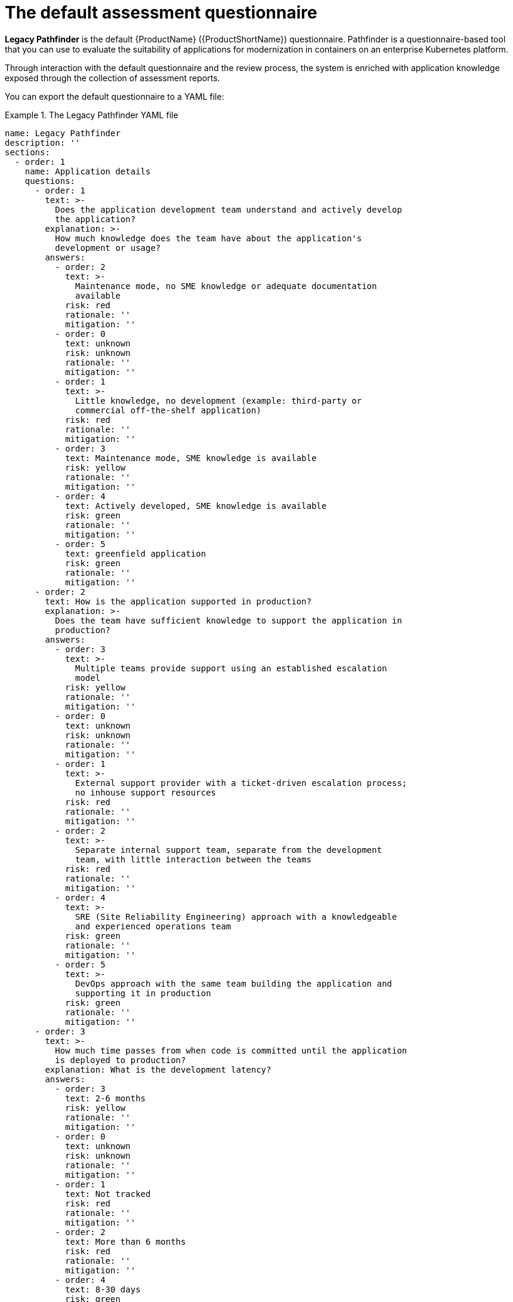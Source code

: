// Module included in the following assemblies:
//
// * docs/web-console-guide/master.adoc


:_content-type: REFERENCE
[id="mta-default-questionnaire_{context}"]
= The default assessment questionnaire

*Legacy Pathfinder* is the default {ProductName} ({ProductShortName}) questionnaire. Pathfinder is a questionnaire-based tool that you can use to evaluate the suitability of applications for modernization in containers on an enterprise Kubernetes platform. 

Through interaction with the default questionnaire and the review process, the system is enriched with application knowledge exposed through the collection of assessment reports.

You can export the default questionnaire to a YAML file:

.The Legacy Pathfinder YAML file
====
[source,yaml]
----
name: Legacy Pathfinder
description: ''
sections:
  - order: 1
    name: Application details
    questions:
      - order: 1
        text: >-
          Does the application development team understand and actively develop
          the application?
        explanation: >-
          How much knowledge does the team have about the application's
          development or usage?
        answers:
          - order: 2
            text: >-
              Maintenance mode, no SME knowledge or adequate documentation
              available
            risk: red
            rationale: ''
            mitigation: ''
          - order: 0
            text: unknown
            risk: unknown
            rationale: ''
            mitigation: ''
          - order: 1
            text: >-
              Little knowledge, no development (example: third-party or
              commercial off-the-shelf application)
            risk: red
            rationale: ''
            mitigation: ''
          - order: 3
            text: Maintenance mode, SME knowledge is available
            risk: yellow
            rationale: ''
            mitigation: ''
          - order: 4
            text: Actively developed, SME knowledge is available
            risk: green
            rationale: ''
            mitigation: ''
          - order: 5
            text: greenfield application
            risk: green
            rationale: ''
            mitigation: ''
      - order: 2
        text: How is the application supported in production?
        explanation: >-
          Does the team have sufficient knowledge to support the application in
          production?
        answers:
          - order: 3
            text: >-
              Multiple teams provide support using an established escalation
              model
            risk: yellow
            rationale: ''
            mitigation: ''
          - order: 0
            text: unknown
            risk: unknown
            rationale: ''
            mitigation: ''
          - order: 1
            text: >-
              External support provider with a ticket-driven escalation process;
              no inhouse support resources
            risk: red
            rationale: ''
            mitigation: ''
          - order: 2
            text: >-
              Separate internal support team, separate from the development
              team, with little interaction between the teams
            risk: red
            rationale: ''
            mitigation: ''
          - order: 4
            text: >-
              SRE (Site Reliability Engineering) approach with a knowledgeable
              and experienced operations team
            risk: green
            rationale: ''
            mitigation: ''
          - order: 5
            text: >-
              DevOps approach with the same team building the application and
              supporting it in production
            risk: green
            rationale: ''
            mitigation: ''
      - order: 3
        text: >-
          How much time passes from when code is committed until the application
          is deployed to production?
        explanation: What is the development latency?
        answers:
          - order: 3
            text: 2-6 months
            risk: yellow
            rationale: ''
            mitigation: ''
          - order: 0
            text: unknown
            risk: unknown
            rationale: ''
            mitigation: ''
          - order: 1
            text: Not tracked
            risk: red
            rationale: ''
            mitigation: ''
          - order: 2
            text: More than 6 months
            risk: red
            rationale: ''
            mitigation: ''
          - order: 4
            text: 8-30 days
            risk: green
            rationale: ''
            mitigation: ''
          - order: 5
            text: 1-7 days
            risk: green
            rationale: ''
            mitigation: ''
          - order: 6
            text: Less than 1 day
            risk: green
            rationale: ''
            mitigation: ''
      - order: 4
        text: How often is the application deployed to production?
        explanation: Deployment frequency
        answers:
          - order: 3
            text: Between once a month and once every 6 months
            risk: yellow
            rationale: ''
            mitigation: ''
          - order: 0
            text: unknown
            risk: unknown
            rationale: ''
            mitigation: ''
          - order: 1
            text: Not tracked
            risk: red
            rationale: ''
            mitigation: ''
          - order: 2
            text: Less than once every 6 months
            risk: red
            rationale: ''
            mitigation: ''
          - order: 4
            text: Weekly
            risk: green
            rationale: ''
            mitigation: ''
          - order: 5
            text: Daily
            risk: green
            rationale: ''
            mitigation: ''
          - order: 6
            text: Several times a day
            risk: green
            rationale: ''
            mitigation: ''
      - order: 5
        text: >-
          What is the application's mean time to recover (MTTR) from failure in
          a production environment?
        explanation: Average time for the application to recover from failure
        answers:
          - order: 5
            text: Less than 1 hour
            risk: green
            rationale: ''
            mitigation: ''
          - order: 0
            text: unknown
            risk: unknown
            rationale: ''
            mitigation: ''
          - order: 1
            text: Not tracked
            risk: red
            rationale: ''
            mitigation: ''
          - order: 3
            text: 1-7 days
            risk: yellow
            rationale: ''
            mitigation: ''
          - order: 2
            text: 1 month or more
            risk: red
            rationale: ''
            mitigation: ''
          - order: 4
            text: 1-24 hours
            risk: green
            rationale: ''
            mitigation: ''
      - order: 6
        text: Does the application have legal and/or licensing requirements?
        explanation: >-
          Legal and licensing requirements must be assessed to determine their
          possible impact (cost, fault reporting) on the container platform
          hosting the application. Examples of legal requirements: isolated
          clusters, certifications, compliance with the Payment Card Industry
          Data Security Standard or the Health Insurance Portability and
          Accountability Act. Examples of licensing requirements: per server,
          per CPU.
        answers:
          - order: 1
            text: Multiple legal and licensing requirements
            risk: red
            rationale: ''
            mitigation: ''
          - order: 0
            text: unknown
            risk: unknown
            rationale: ''
            mitigation: ''
          - order: 2
            text: 'Licensing requirements (examples: per server, per CPU)'
            risk: red
            rationale: ''
            mitigation: ''
          - order: 3
            text: >-
              Legal requirements (examples: cluster isolation, hardware, PCI or
              HIPAA compliance)
            risk: yellow
            rationale: ''
            mitigation: ''
          - order: 4
            text: None
            risk: green
            rationale: ''
            mitigation: ''
      - order: 7
        text: Which model best describes the application architecture?
        explanation: Describe the application architecture in simple terms.
        answers:
          - order: 3
            text: >-
              Complex monolith, strict runtime dependency startup order,
              non-resilient architecture
            risk: yellow
            rationale: ''
            mitigation: ''
          - order: 0
            text: unknown
            risk: unknown
            rationale: ''
            mitigation: ''
          - order: 5
            text: Independently deployable components
            risk: green
            rationale: ''
            mitigation: ''
          - order: 1
            text: >-
              Massive monolith (high memory and CPU usage), singleton
              deployment, vertical scale only
            risk: yellow
            rationale: ''
            mitigation: ''
          - order: 2
            text: >-
              Massive monolith (high memory and CPU usage), non-singleton
              deployment, complex to scale horizontally
            risk: yellow
            rationale: ''
            mitigation: ''
          - order: 4
            text: 'Resilient monolith (examples: retries, circuit breakers)'
            risk: green
            rationale: ''
            mitigation: ''
  - order: 2
    name: Application dependencies
    questions:
      - order: 1
        text: Does the application require specific hardware?
        explanation: >-
          OpenShift Container Platform runs only on x86, IBM Power, or IBM Z
          systems
        answers:
          - order: 3
            text: 'Requires specific computer hardware (examples: GPUs, RAM, HDDs)'
            risk: yellow
            rationale: ''
            mitigation: ''
          - order: 0
            text: unknown
            risk: unknown
            rationale: ''
            mitigation: ''
          - order: 1
            text: Requires CPU that is not supported by red Hat
            risk: red
            rationale: ''
            mitigation: ''
          - order: 2
            text: 'Requires custom or legacy hardware (example: USB device)'
            risk: red
            rationale: ''
            mitigation: ''
          - order: 4
            text: Requires CPU that is supported by red Hat
            risk: green
            rationale: ''
            mitigation: ''
      - order: 2
        text: What operating system does the application require?
        explanation: >-
          Only Linux and certain Microsoft Windows versions are supported in
          containers. Check the latest versions and requirements.
        answers:
          - order: 4
            text: Microsoft Windows
            risk: yellow
            rationale: ''
            mitigation: ''
          - order: 0
            text: unknown
            risk: unknown
            rationale: ''
            mitigation: ''
          - order: 1
            text: >-
              Operating system that is not compatible with OpenShift Container
              Platform (examples: OS X, AIX, Unix, Solaris)
            risk: red
            rationale: ''
            mitigation: ''
          - order: 2
            text: Linux with custom kernel drivers or a specific kernel version
            risk: red
            rationale: ''
            mitigation: ''
          - order: 3
            text: 'Linux with custom capabilities (examples: seccomp, root access)'
            risk: yellow
            rationale: ''
            mitigation: ''
          - order: 5
            text: Standard Linux distribution
            risk: green
            rationale: ''
            mitigation: ''
      - order: 3
        text: >-
          Does the vendor provide support for a third-party component running in
          a container?
        explanation: Will the vendor support a component if you run it in a container?
        answers:
          - order: 2
            text: No vendor support for containers
            risk: red
            rationale: ''
            mitigation: ''
          - order: 0
            text: unknown
            risk: unknown
            rationale: ''
            mitigation: ''
          - order: 1
            text: Not recommended to run the component in a container
            risk: red
            rationale: ''
            mitigation: ''
          - order: 3
            text: >-
              Vendor supports containers but with limitations (examples:
              functionality is restricted, component has not been tested)
            risk: yellow
            rationale: ''
            mitigation: ''
          - order: 4
            text: >-
              Vendor supports their application running in containers but you
              must build your own images
            risk: yellow
            rationale: ''
            mitigation: ''
          - order: 5
            text: Vendor fully supports containers, provides certified images
            risk: green
            rationale: ''
            mitigation: ''
          - order: 6
            text: No third-party components required
            risk: green
            rationale: ''
            mitigation: ''
      - order: 4
        text: Incoming/northbound dependencies
        explanation: Systems or applications that call the application
        answers:
          - order: 3
            text: >-
              Many dependencies exist, can be changed because the systems are
              internally managed
            risk: green
            rationale: ''
            mitigation: ''
          - order: 0
            text: unknown
            risk: unknown
            rationale: ''
            mitigation: ''
          - order: 4
            text: Internal dependencies only
            risk: green
            rationale: ''
            mitigation: ''
          - order: 1
            text: >-
              Dependencies are difficult or expensive to change because they are
              legacy or third-party
            risk: red
            rationale: ''
            mitigation: ''
          - order: 2
            text: >-
              Many dependencies exist, can be changed but the process is
              expensive and time-consuming
            risk: yellow
            rationale: ''
            mitigation: ''
          - order: 5
            text: No incoming/northbound dependencies
            risk: green
            rationale: ''
            mitigation: ''
      - order: 5
        text: Outgoing/southbound dependencies
        explanation: Systems or applications that the application calls
        answers:
          - order: 3
            text: Application not ready until dependencies are verified available
            risk: yellow
            rationale: ''
            mitigation: ''
          - order: 0
            text: unknown
            risk: unknown
            rationale: ''
            mitigation: ''
          - order: 1
            text: >-
              Dependency availability only verified when application is
              processing traffic
            risk: red
            rationale: ''
            mitigation: ''
          - order: 2
            text: Dependencies require a complex and strict startup order
            risk: yellow
            rationale: ''
            mitigation: ''
          - order: 4
            text: Limited processing available if dependencies are unavailable
            risk: green
            rationale: ''
            mitigation: ''
          - order: 5
            text: No outgoing/southbound dependencies
            risk: green
            rationale: ''
            mitigation: ''
  - order: 3
    name: Application architecture
    questions:
      - order: 1
        text: >-
          How resilient is the application? How well does it recover from
          outages and restarts?
        explanation: >-
          If the application or one of its dependencies fails, how does the
          application recover from failure? Is manual intervention required?
        answers:
          - order: 0
            text: unknown
            risk: unknown
            rationale: ''
            mitigation: ''
          - order: 1
            text: >-
              Application cannot be restarted cleanly after failure, requires
              manual intervention
            risk: red
            rationale: ''
            mitigation: ''
          - order: 2
            text: >-
              Application fails when a soutbound dependency is unavailable and
              does not recover automatically
            risk: red
            rationale: ''
            mitigation: ''
          - order: 3
            text: >-
              Application functionality is limited when a dependency is
              unavailable but recovers when the dependency is available
            risk: yellow
            rationale: ''
            mitigation: ''
          - order: 4
            text: >-
              Application employs resilient architecture patterns (examples:
              circuit breakers, retry mechanisms)
            risk: green
            rationale: ''
            mitigation: ''
          - order: 5
            text: >-
              Application containers are randomly terminated to test resiliency;
              chaos engineering principles are followed
            risk: green
            rationale: ''
            mitigation: ''
      - order: 2
        text: How does the external world communicate with the application?
        explanation: >-
          What protocols do external clients use to communicate with the
          application?
        answers:
          - order: 0
            text: unknown
            risk: unknown
            rationale: ''
            mitigation: ''
          - order: 1
            text: 'Non-TCP/IP protocols (examples: serial, IPX, AppleTalk)'
            risk: red
            rationale: ''
            mitigation: ''
          - order: 2
            text: TCP/IP, with host name or IP address encapsulated in the payload
            risk: red
            rationale: ''
            mitigation: ''
          - order: 3
            text: 'TCP/UDP without host addressing (example: SSH)'
            risk: yellow
            rationale: ''
            mitigation: ''
          - order: 4
            text: TCP/UDP encapsulated, using TLS with SNI header
            risk: green
            rationale: ''
            mitigation: ''
          - order: 5
            text: HTTP/HTTPS
            risk: green
            rationale: ''
            mitigation: ''
      - order: 3
        text: How does the application manage its internal state?
        explanation: >-
          If the application must manage or retain an internal state, how is
          this done?
        answers:
          - order: 0
            text: unknown
            risk: unknown
            rationale: ''
            mitigation: ''
          - order: 3
            text: State maintained in non-shared, non-ephemeral storage
            risk: yellow
            rationale: ''
            mitigation: ''
          - order: 1
            text: Application components use shared memory within a pod
            risk: yellow
            rationale: ''
            mitigation: ''
          - order: 2
            text: >-
              State is managed externally by another product (examples:
              Zookeeper or red Hat Data Grid)
            risk: yellow
            rationale: ''
            mitigation: ''
          - order: 4
            text: Disk shared between application instances
            risk: green
            rationale: ''
            mitigation: ''
          - order: 5
            text: Stateless or ephemeral container storage
            risk: green
            rationale: ''
            mitigation: ''
      - order: 4
        text: How does the application handle service discovery?
        explanation: How does the application discover services?
        answers:
          - order: 0
            text: unknown
            risk: unknown
            rationale: ''
            mitigation: ''
          - order: 1
            text: >-
              Uses technologies that are not compatible with Kubernetes
              (examples: hardcoded IP addresses, custom cluster manager)
            risk: red
            rationale: ''
            mitigation: ''
          - order: 2
            text: >-
              Requires an application or cluster restart to discover new service
              instances
            risk: red
            rationale: ''
            mitigation: ''
          - order: 3
            text: >-
              Uses technologies that are compatible with Kubernetes but require
              specific libraries or services (examples: HashiCorp Consul,
              Netflix Eureka)
            risk: yellow
            rationale: ''
            mitigation: ''
          - order: 4
            text: Uses Kubernetes DNS name resolution
            risk: green
            rationale: ''
            mitigation: ''
          - order: 5
            text: Does not require service discovery
            risk: green
            rationale: ''
            mitigation: ''
      - order: 5
        text: How is the application clustering managed?
        explanation: >-
          Does the application require clusters? If so, how is clustering
          managed?
        answers:
          - order: 0
            text: unknown
            risk: unknown
            rationale: ''
            mitigation: ''
          - order: 1
            text: 'Manually configured clustering (example: static clusters)'
            risk: red
            rationale: ''
            mitigation: ''
          - order: 2
            text: Managed by an external off-PaaS cluster manager
            risk: red
            rationale: ''
            mitigation: ''
          - order: 3
            text: >-
              Managed by an application runtime that is compatible with
              Kubernetes
            risk: green
            rationale: ''
            mitigation: ''
          - order: 4
            text: No cluster management required
            risk: green
            rationale: ''
            mitigation: ''
  - order: 4
    name: Application observability
    questions:
      - order: 1
        text: How does the application use logging and how are the logs accessed?
        explanation: How the application logs are accessed
        answers:
          - order: 0
            text: unknown
            risk: unknown
            rationale: ''
            mitigation: ''
          - order: 1
            text: Logs are unavailable or are internal with no way to export them
            risk: red
            rationale: ''
            mitigation: ''
          - order: 2
            text: >-
              Logs are in a custom binary format, exposed with non-standard
              protocols
            risk: red
            rationale: ''
            mitigation: ''
          - order: 3
            text: Logs are exposed using syslog
            risk: yellow
            rationale: ''
            mitigation: ''
          - order: 4
            text: Logs are written to a file system, sometimes as multiple files
            risk: yellow
            rationale: ''
            mitigation: ''
          - order: 5
            text: 'Logs are forwarded to an external logging system (example: Splunk)'
            risk: green
            rationale: ''
            mitigation: ''
          - order: 6
            text: 'Logs are configurable (example: can be sent to stdout)'
            risk: green
            rationale: ''
            mitigation: ''
      - order: 2
        text: Does the application provide metrics?
        explanation: >-
          Are application metrics available, if necessary (example: OpenShift
          Container Platform collects CPU and memory metrics)?
        answers:
          - order: 0
            text: unknown
            risk: unknown
            rationale: ''
            mitigation: ''
          - order: 1
            text: No metrics available
            risk: yellow
            rationale: ''
            mitigation: ''
          - order: 2
            text: Metrics collected but not exposed externally
            risk: yellow
            rationale: ''
            mitigation: ''
          - order: 3
            text: 'Metrics exposed using binary protocols (examples: SNMP, JMX)'
            risk: yellow
            rationale: ''
            mitigation: ''
          - order: 4
            text: >-
              Metrics exposed using a third-party solution (examples: Dynatrace,
              AppDynamics)
            risk: green
            rationale: ''
            mitigation: ''
          - order: 5
            text: >-
              Metrics collected and exposed with built-in Prometheus endpoint
              support
            risk: green
            rationale: ''
            mitigation: ''
      - order: 3
        text: >-
          How easy is it to determine the application's health and readiness to
          handle traffic?
        explanation: >-
          How do we determine an application's health (liveness) and readiness
          to handle traffic?
        answers:
          - order: 0
            text: unknown
            risk: unknown
            rationale: ''
            mitigation: ''
          - order: 1
            text: No health or readiness query functionality available
            risk: red
            rationale: ''
            mitigation: ''
          - order: 3
            text: Basic application health requires semi-complex scripting
            risk: yellow
            rationale: ''
            mitigation: ''
          - order: 4
            text: Dedicated, independent liveness and readiness endpoints
            risk: green
            rationale: ''
            mitigation: ''
          - order: 2
            text: Monitored and managed by a custom watchdog process
            risk: red
            rationale: ''
            mitigation: ''
          - order: 5
            text: Health is verified by probes running synthetic transactions
            risk: green
            rationale: ''
            mitigation: ''
      - order: 4
        text: What best describes the application's runtime characteristics?
        explanation: >-
          How would the profile of an application appear during runtime
          (examples: graphs showing CPU and memory usage, traffic patterns,
          latency)? What are the implications for a serverless application?
        answers:
          - order: 0
            text: unknown
            risk: unknown
            rationale: ''
            mitigation: ''
          - order: 1
            text: >-
              Deterministic and predictable real-time execution or control
              requirements
            risk: red
            rationale: ''
            mitigation: ''
          - order: 2
            text: >-
              Sensitive to latency (examples: voice applications, high frequency
              trading applications)
            risk: yellow
            rationale: ''
            mitigation: ''
          - order: 3
            text: Constant traffic with a broad range of CPU and memory usage
            risk: yellow
            rationale: ''
            mitigation: ''
          - order: 4
            text: Intermittent traffic with predictable CPU and memory usage
            risk: green
            rationale: ''
            mitigation: ''
          - order: 5
            text: Constant traffic with predictable CPU and memory usage
            risk: green
            rationale: ''
            mitigation: ''
      - order: 5
        text: How long does it take the application to be ready to handle traffic?
        explanation: How long the application takes to boot
        answers:
          - order: 0
            text: unknown
            risk: unknown
            rationale: ''
            mitigation: ''
          - order: 1
            text: More than 5 minutes
            risk: red
            rationale: ''
            mitigation: ''
          - order: 2
            text: 2-5 minutes
            risk: yellow
            rationale: ''
            mitigation: ''
          - order: 3
            text: 1-2 minutes
            risk: yellow
            rationale: ''
            mitigation: ''
          - order: 4
            text: 10-60 seconds
            risk: green
            rationale: ''
            mitigation: ''
          - order: 5
            text: Less than 10 seconds
            risk: green
            rationale: ''
            mitigation: ''
  - order: 5
    name: Application cross-cutting concerns
    questions:
      - order: 1
        text: How is the application tested?
        explanation: >-
          Is the application is tested? Is it easy to test (example: automated
          testing)? Is it tested in production?
        answers:
          - order: 0
            text: unknown
            risk: unknown
            rationale: ''
            mitigation: ''
          - order: 1
            text: No testing or minimal manual testing only
            risk: red
            rationale: ''
            mitigation: ''
          - order: 2
            text: Minimal automated testing, focused on the user interface
            risk: yellow
            rationale: ''
            mitigation: ''
          - order: 3
            text: >-
              Some automated unit and regression testing, basic CI/CD pipeline
              testing; modern test practices are not followed
            risk: yellow
            rationale: ''
            mitigation: ''
          - order: 4
            text: >-
              Highly repeatable automated testing (examples: unit, integration,
              smoke tests) before deploying to production; modern test practices
              are followed
            risk: green
            rationale: ''
            mitigation: ''
          - order: 5
            text: >-
              Chaos engineering approach, constant testing in production
              (example: A/B testing + experimentation)
            risk: green
            rationale: ''
            mitigation: ''
      - order: 2
        text: How is the application configured?
        explanation: >-
          How is the application configured? Is the configuration method
          appropriate for a container? External servers are runtime
          dependencies.
        answers:
          - order: 0
            text: unknown
            risk: unknown
            rationale: ''
            mitigation: ''
          - order: 1
            text: >-
              Configuration files compiled during installation and configured
              using a user interface
            risk: red
            rationale: ''
            mitigation: ''
          - order: 2
            text: >-
              Configuration files are stored externally (example: in a database)
              and accessed using specific environment keys (examples: host name,
              IP address)
            risk: red
            rationale: ''
            mitigation: ''
          - order: 3
            text: Multiple configuration files in multiple file system locations
            risk: yellow
            rationale: ''
            mitigation: ''
          - order: 4
            text: >-
              Configuration files built into the application and enabled using
              system properties at runtime
            risk: yellow
            rationale: ''
            mitigation: ''
          - order: 5
            text: >-
              Configuration retrieved from an external server (examples: Spring
              Cloud Config Server, HashiCorp Consul)
            risk: yellow
            rationale: ''
            mitigation: ''
          - order: 6
            text: >-
              Configuration loaded from files in a single configurable location;
              environment variables used
            risk: green
            rationale: ''
            mitigation: ''
      - order: 4
        text: How is the application deployed?
        explanation: >-
          How the application is deployed and whether the deployment process is
          suitable for a container platform
        answers:
          - order: 0
            text: unknown
            risk: unknown
            rationale: ''
            mitigation: ''
          - order: 3
            text: Simple automated deployment scripts
            risk: yellow
            rationale: ''
            mitigation: ''
          - order: 1
            text: Manual deployment using a user interface
            risk: red
            rationale: ''
            mitigation: ''
          - order: 2
            text: Manual deployment with some automation
            risk: red
            rationale: ''
            mitigation: ''
          - order: 4
            text: >-
              Automated deployment with manual intervention or complex promotion
              through pipeline stages
            risk: yellow
            rationale: ''
            mitigation: ''
          - order: 5
            text: >-
              Automated deployment with a full CI/CD pipeline, minimal
              intervention for promotion through pipeline stages
            risk: green
            rationale: ''
            mitigation: ''
          - order: 6
            text: Fully automated (GitOps), blue-green, or canary deployment
            risk: green
            rationale: ''
            mitigation: ''
      - order: 5
        text: Where is the application deployed?
        explanation: Where does the application run?
        answers:
          - order: 0
            text: unknown
            risk: unknown
            rationale: ''
            mitigation: ''
          - order: 1
            text: Bare metal server
            risk: green
            rationale: ''
            mitigation: ''
          - order: 2
            text: 'Virtual machine (examples: red Hat Virtualization, VMware)'
            risk: green
            rationale: ''
            mitigation: ''
          - order: 3
            text: 'Private cloud (example: red Hat OpenStack Platform)'
            risk: green
            rationale: ''
            mitigation: ''
          - order: 4
            text: >-
              Public cloud provider (examples: Amazon Web Services, Microsoft
              Azure, Google Cloud Platform)
            risk: green
            rationale: ''
            mitigation: ''
          - order: 5
            text: >-
              Platform as a service (examples: Heroku, Force.com, Google App
              Engine)
            risk: yellow
            rationale: ''
            mitigation: ''
          - order: 7
            text: Other. Specify in the comments field
            risk: yellow
            rationale: ''
            mitigation: ''
          - order: 6
            text: Hybrid cloud (public and private cloud providers)
            risk: green
            rationale: ''
            mitigation: ''
      - order: 6
        text: How mature is the containerization process, if any?
        explanation: If the team has used containers in the past, how was it done?
        answers:
          - order: 0
            text: unknown
            risk: unknown
            rationale: ''
            mitigation: ''
          - order: 1
            text: Application runs in a container on a laptop or desktop
            risk: red
            rationale: ''
            mitigation: ''
          - order: 3
            text: Some experience with containers but not yet fully defined
            risk: yellow
            rationale: ''
            mitigation: ''
          - order: 4
            text: >-
              Proficient with containers and container platforms (examples:
              Swarm, Kubernetes)
            risk: green
            rationale: ''
            mitigation: ''
          - order: 5
            text: Application containerization has not yet been attempted
            risk: green
            rationale: ''
            mitigation: ''
      - order: 3
        text: How does the application acquire security keys or certificates?
        explanation: >-
          How does the application retrieve credentials, keys, or certificates?
          External systems are runtime dependencies.
        answers:
          - order: 0
            text: unknown
            risk: unknown
            rationale: ''
            mitigation: ''
          - order: 1
            text: Hardware security modules or encryption devices
            risk: red
            rationale: ''
            mitigation: ''
          - order: 2
            text: >-
              Keys/certificates bound to IP addresses and generated at runtime
              for each application instance
            risk: red
            rationale: ''
            mitigation: ''
          - order: 3
            text: Keys/certificates compiled into the application
            risk: yellow
            rationale: ''
            mitigation: ''
          - order: 4
            text: Loaded from a shared disk
            risk: yellow
            rationale: ''
            mitigation: ''
          - order: 5
            text: >-
              Retrieved from an external server (examples: HashiCorp Vault,
              CyberArk Conjur)
            risk: yellow
            rationale: ''
            mitigation: ''
          - order: 6
            text: Loaded from files
            risk: green
            rationale: ''
            mitigation: ''
          - order: 7
            text: Not required
            risk: green
            rationale: ''
            mitigation: ''
thresholds:
  red: 5
  yellow: 30
  unknown: 5
riskMessages:
  red: ''
  yellow: ''
  green: ''
  unknown: ''
builtin: true
----
====

